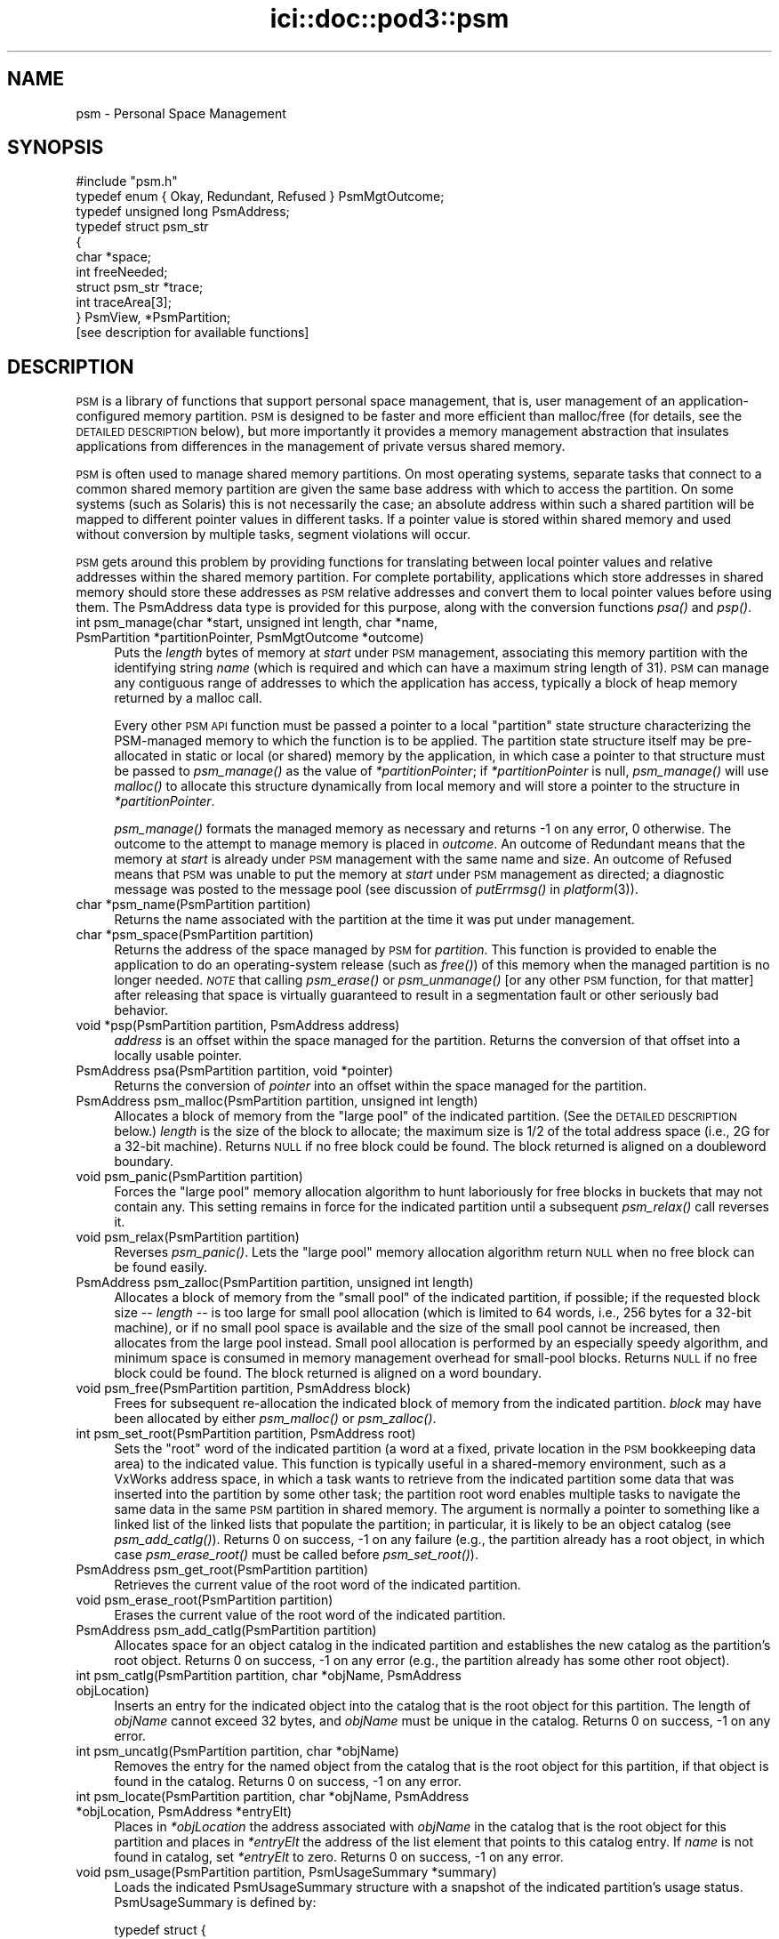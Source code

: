 .\" Automatically generated by Pod::Man 2.28 (Pod::Simple 3.29)
.\"
.\" Standard preamble:
.\" ========================================================================
.de Sp \" Vertical space (when we can't use .PP)
.if t .sp .5v
.if n .sp
..
.de Vb \" Begin verbatim text
.ft CW
.nf
.ne \\$1
..
.de Ve \" End verbatim text
.ft R
.fi
..
.\" Set up some character translations and predefined strings.  \*(-- will
.\" give an unbreakable dash, \*(PI will give pi, \*(L" will give a left
.\" double quote, and \*(R" will give a right double quote.  \*(C+ will
.\" give a nicer C++.  Capital omega is used to do unbreakable dashes and
.\" therefore won't be available.  \*(C` and \*(C' expand to `' in nroff,
.\" nothing in troff, for use with C<>.
.tr \(*W-
.ds C+ C\v'-.1v'\h'-1p'\s-2+\h'-1p'+\s0\v'.1v'\h'-1p'
.ie n \{\
.    ds -- \(*W-
.    ds PI pi
.    if (\n(.H=4u)&(1m=24u) .ds -- \(*W\h'-12u'\(*W\h'-12u'-\" diablo 10 pitch
.    if (\n(.H=4u)&(1m=20u) .ds -- \(*W\h'-12u'\(*W\h'-8u'-\"  diablo 12 pitch
.    ds L" ""
.    ds R" ""
.    ds C` ""
.    ds C' ""
'br\}
.el\{\
.    ds -- \|\(em\|
.    ds PI \(*p
.    ds L" ``
.    ds R" ''
.    ds C`
.    ds C'
'br\}
.\"
.\" Escape single quotes in literal strings from groff's Unicode transform.
.ie \n(.g .ds Aq \(aq
.el       .ds Aq '
.\"
.\" If the F register is turned on, we'll generate index entries on stderr for
.\" titles (.TH), headers (.SH), subsections (.SS), items (.Ip), and index
.\" entries marked with X<> in POD.  Of course, you'll have to process the
.\" output yourself in some meaningful fashion.
.\"
.\" Avoid warning from groff about undefined register 'F'.
.de IX
..
.nr rF 0
.if \n(.g .if rF .nr rF 1
.if (\n(rF:(\n(.g==0)) \{
.    if \nF \{
.        de IX
.        tm Index:\\$1\t\\n%\t"\\$2"
..
.        if !\nF==2 \{
.            nr % 0
.            nr F 2
.        \}
.    \}
.\}
.rr rF
.\"
.\" Accent mark definitions (@(#)ms.acc 1.5 88/02/08 SMI; from UCB 4.2).
.\" Fear.  Run.  Save yourself.  No user-serviceable parts.
.    \" fudge factors for nroff and troff
.if n \{\
.    ds #H 0
.    ds #V .8m
.    ds #F .3m
.    ds #[ \f1
.    ds #] \fP
.\}
.if t \{\
.    ds #H ((1u-(\\\\n(.fu%2u))*.13m)
.    ds #V .6m
.    ds #F 0
.    ds #[ \&
.    ds #] \&
.\}
.    \" simple accents for nroff and troff
.if n \{\
.    ds ' \&
.    ds ` \&
.    ds ^ \&
.    ds , \&
.    ds ~ ~
.    ds /
.\}
.if t \{\
.    ds ' \\k:\h'-(\\n(.wu*8/10-\*(#H)'\'\h"|\\n:u"
.    ds ` \\k:\h'-(\\n(.wu*8/10-\*(#H)'\`\h'|\\n:u'
.    ds ^ \\k:\h'-(\\n(.wu*10/11-\*(#H)'^\h'|\\n:u'
.    ds , \\k:\h'-(\\n(.wu*8/10)',\h'|\\n:u'
.    ds ~ \\k:\h'-(\\n(.wu-\*(#H-.1m)'~\h'|\\n:u'
.    ds / \\k:\h'-(\\n(.wu*8/10-\*(#H)'\z\(sl\h'|\\n:u'
.\}
.    \" troff and (daisy-wheel) nroff accents
.ds : \\k:\h'-(\\n(.wu*8/10-\*(#H+.1m+\*(#F)'\v'-\*(#V'\z.\h'.2m+\*(#F'.\h'|\\n:u'\v'\*(#V'
.ds 8 \h'\*(#H'\(*b\h'-\*(#H'
.ds o \\k:\h'-(\\n(.wu+\w'\(de'u-\*(#H)/2u'\v'-.3n'\*(#[\z\(de\v'.3n'\h'|\\n:u'\*(#]
.ds d- \h'\*(#H'\(pd\h'-\w'~'u'\v'-.25m'\f2\(hy\fP\v'.25m'\h'-\*(#H'
.ds D- D\\k:\h'-\w'D'u'\v'-.11m'\z\(hy\v'.11m'\h'|\\n:u'
.ds th \*(#[\v'.3m'\s+1I\s-1\v'-.3m'\h'-(\w'I'u*2/3)'\s-1o\s+1\*(#]
.ds Th \*(#[\s+2I\s-2\h'-\w'I'u*3/5'\v'-.3m'o\v'.3m'\*(#]
.ds ae a\h'-(\w'a'u*4/10)'e
.ds Ae A\h'-(\w'A'u*4/10)'E
.    \" corrections for vroff
.if v .ds ~ \\k:\h'-(\\n(.wu*9/10-\*(#H)'\s-2\u~\d\s+2\h'|\\n:u'
.if v .ds ^ \\k:\h'-(\\n(.wu*10/11-\*(#H)'\v'-.4m'^\v'.4m'\h'|\\n:u'
.    \" for low resolution devices (crt and lpr)
.if \n(.H>23 .if \n(.V>19 \
\{\
.    ds : e
.    ds 8 ss
.    ds o a
.    ds d- d\h'-1'\(ga
.    ds D- D\h'-1'\(hy
.    ds th \o'bp'
.    ds Th \o'LP'
.    ds ae ae
.    ds Ae AE
.\}
.rm #[ #] #H #V #F C
.\" ========================================================================
.\"
.IX Title "ici::doc::pod3::psm 3"
.TH ici::doc::pod3::psm 3 "2019-10-15" "perl v5.22.1" "ICI library functions"
.\" For nroff, turn off justification.  Always turn off hyphenation; it makes
.\" way too many mistakes in technical documents.
.if n .ad l
.nh
.SH "NAME"
psm \- Personal Space Management
.SH "SYNOPSIS"
.IX Header "SYNOPSIS"
.Vb 1
\&    #include "psm.h"
\&
\&    typedef enum { Okay, Redundant, Refused } PsmMgtOutcome;
\&    typedef unsigned long PsmAddress;
\&    typedef struct psm_str
\&    {
\&            char            *space;
\&            int             freeNeeded;
\&            struct psm_str  *trace;
\&            int             traceArea[3];
\&    } PsmView, *PsmPartition;
\&
\&    [see description for available functions]
.Ve
.SH "DESCRIPTION"
.IX Header "DESCRIPTION"
\&\s-1PSM\s0 is a library of functions that support personal space management,  
that is, user management of an application-configured
memory partition.  \s-1PSM\s0 is designed to be faster and more efficient  
than malloc/free (for details, see the \s-1DETAILED DESCRIPTION\s0 below), but
more importantly it provides a memory management
abstraction that insulates applications from differences in the
management of private versus shared memory.
.PP
\&\s-1PSM\s0 is often used to manage shared memory partitions.  On most
operating systems, separate tasks that connect to a common
shared memory partition are given the same base address with
which to access the partition.  On some systems (such as Solaris)
this is not necessarily the case; an absolute address within
such a shared partition will be mapped to different pointer values in
different tasks.  If a pointer value is stored within shared
memory and used without conversion by multiple tasks, segment violations
will occur.
.PP
\&\s-1PSM\s0 gets around this problem by providing functions for translating  
between local pointer values and relative addresses within the shared memory
partition.  For complete portability, applications which store
addresses in shared memory should store these addresses as \s-1PSM\s0
relative addresses and convert them to local pointer values before
using them.  The PsmAddress data type is provided for this purpose, 
along with the conversion functions \fIpsa()\fR and \fIpsp()\fR.
.IP "int  psm_manage(char *start, unsigned int length, char *name, PsmPartition *partitionPointer, PsmMgtOutcome *outcome)" 4
.IX Item "int psm_manage(char *start, unsigned int length, char *name, PsmPartition *partitionPointer, PsmMgtOutcome *outcome)"
Puts the \fIlength\fR bytes of memory at \fIstart\fR under \s-1PSM\s0 management,
associating this memory partition with the identifying string \fIname\fR
(which is required and which can have a maximum string length of
31).  \s-1PSM\s0 can manage any contiguous range of addresses to which the
application has access, typically a block of heap memory
returned by a malloc call.
.Sp
Every other \s-1PSM API\s0 function must be passed a pointer to a local \*(L"partition\*(R"
state structure characterizing the PSM-managed memory to which the function
is to be applied.  The partition state structure itself may be pre-allocated
in static or local (or shared) memory by the application, in which
case a pointer to that structure must be passed to \fIpsm_manage()\fR as
the value of \fI*partitionPointer\fR; if \fI*partitionPointer\fR is null,
\&\fIpsm_manage()\fR will use \fImalloc()\fR to allocate this structure dynamically
from local memory and will store a pointer to the structure in
\&\fI*partitionPointer\fR.
.Sp
\&\fIpsm_manage()\fR formats the managed memory as necessary and returns \-1 on any
error, 0 otherwise.  The outcome to the attempt to manage memory is placed
in \fIoutcome\fR.  An outcome of Redundant means that the memory at \fIstart\fR
is already under \s-1PSM\s0 management with the same name and size.  An outcome
of Refused means that \s-1PSM\s0 was unable to put the memory at \fIstart\fR under
\&\s-1PSM\s0 management as directed; a diagnostic message was posted to the message
pool (see discussion of \fIputErrmsg()\fR in \fIplatform\fR\|(3)).
.IP "char *psm_name(PsmPartition partition)" 4
.IX Item "char *psm_name(PsmPartition partition)"
Returns the name associated with the partition at the time it was put
under management.
.IP "char *psm_space(PsmPartition partition)" 4
.IX Item "char *psm_space(PsmPartition partition)"
Returns the address of the space managed by \s-1PSM\s0 for \fIpartition\fR.
This function is provided to enable the application to do an
operating-system release (such as \fIfree()\fR) of this memory when
the managed partition is no longer needed.  \fI\s-1NOTE\s0\fR that calling
\&\fIpsm_erase()\fR or \fIpsm_unmanage()\fR [or any other \s-1PSM\s0 function, for that
matter] after releasing that space is virtually guaranteed to result
in a segmentation fault or other seriously bad behavior.
.IP "void *psp(PsmPartition partition, PsmAddress address)" 4
.IX Item "void *psp(PsmPartition partition, PsmAddress address)"
\&\fIaddress\fR is an offset within the space managed for the partition.  Returns
the conversion of that offset into a locally usable pointer.
.IP "PsmAddress psa(PsmPartition partition, void *pointer)" 4
.IX Item "PsmAddress psa(PsmPartition partition, void *pointer)"
Returns the conversion of \fIpointer\fR into an offset within the space
managed for the partition.
.IP "PsmAddress psm_malloc(PsmPartition partition,  unsigned int length)" 4
.IX Item "PsmAddress psm_malloc(PsmPartition partition, unsigned int length)"
Allocates a block of memory from the \*(L"large pool\*(R" of
the indicated partition.  (See the \s-1DETAILED DESCRIPTION\s0 below.)  \fIlength\fR
is the size of the block to allocate; the maximum size is 1/2 of the total
address space (i.e., 2G for a 32\-bit machine).  Returns
\&\s-1NULL\s0 if no free block could be found.  The block returned 
is aligned on a doubleword boundary.
.IP "void psm_panic(PsmPartition partition)" 4
.IX Item "void psm_panic(PsmPartition partition)"
Forces the \*(L"large pool\*(R" memory allocation algorithm to
hunt laboriously for free blocks in buckets that may
not contain any.  This setting remains in force for the
indicated  partition until a subsequent \fIpsm_relax()\fR call reverses it.
.IP "void psm_relax(PsmPartition partition)" 4
.IX Item "void psm_relax(PsmPartition partition)"
Reverses \fIpsm_panic()\fR.  Lets the \*(L"large pool\*(R" memory allocation  
algorithm return \s-1NULL\s0 when no free block can be found easily.
.IP "PsmAddress psm_zalloc(PsmPartition partition,  unsigned int length)" 4
.IX Item "PsmAddress psm_zalloc(PsmPartition partition, unsigned int length)"
Allocates a block of memory from the \*(L"small pool\*(R" of
the indicated partition, if possible; if the requested
block size \*(-- \fIlength\fR \*(-- is too large for small pool
allocation (which is limited to 64 words, i.e., 256 bytes for a
32\-bit machine), or if no small pool space is available
and the size of the small pool cannot be increased,
then allocates from the large pool instead.  Small pool
allocation is performed by an especially speedy algorithm, and 
minimum space is consumed in memory management  
overhead for small-pool blocks.  Returns \s-1NULL\s0 if no free block could be
found.  The block returned is aligned on a word boundary.
.IP "void psm_free(PsmPartition partition, PsmAddress block)" 4
.IX Item "void psm_free(PsmPartition partition, PsmAddress block)"
Frees for subsequent re-allocation the indicated block
of memory from the indicated partition.  \fIblock\fR may
have been allocated by either \fIpsm_malloc()\fR or \fIpsm_zalloc()\fR.
.IP "int psm_set_root(PsmPartition partition, PsmAddress root)" 4
.IX Item "int psm_set_root(PsmPartition partition, PsmAddress root)"
Sets the \*(L"root\*(R" word of the indicated partition (a word
at a fixed, private location in the \s-1PSM\s0 bookkeeping
data area) to the indicated value.  This function is
typically useful in a shared-memory environment, such
as a VxWorks address space, in which a task wants to
retrieve from the indicated partition some data that was inserted 
into the partition by some other task; the partition root 
word enables multiple tasks to navigate the
same data in the same \s-1PSM\s0 partition in shared memory.
The argument is normally a pointer to something like a
linked list of the linked lists that populate the partition;
in particular, it is likely to be an object catalog
(see \fIpsm_add_catlg()\fR).  Returns 0 on success, \-1 on any
failure (e.g., the partition already has a root object, in which
case \fIpsm_erase_root()\fR must be called before \fIpsm_set_root()\fR).
.IP "PsmAddress psm_get_root(PsmPartition partition)" 4
.IX Item "PsmAddress psm_get_root(PsmPartition partition)"
Retrieves the current value of the root word of the indicated partition.
.IP "void psm_erase_root(PsmPartition partition)" 4
.IX Item "void psm_erase_root(PsmPartition partition)"
Erases the current value of the root word of the indicated partition.
.IP "PsmAddress psm_add_catlg(PsmPartition partition)" 4
.IX Item "PsmAddress psm_add_catlg(PsmPartition partition)"
Allocates space for an object catalog in the indicated partition
and establishes the new catalog as the partition's root object.  Returns
0 on success, \-1 on any error (e.g., the partition already has
some other root object).
.IP "int psm_catlg(PsmPartition partition, char *objName, PsmAddress objLocation)" 4
.IX Item "int psm_catlg(PsmPartition partition, char *objName, PsmAddress objLocation)"
Inserts an entry for the indicated object into the catalog that is the root
object for this partition.  The length of \fIobjName\fR cannot exceed 32 bytes,
and \fIobjName\fR must be unique in the catalog.  Returns 0 on success, \-1 on
any error.
.IP "int psm_uncatlg(PsmPartition partition, char *objName)" 4
.IX Item "int psm_uncatlg(PsmPartition partition, char *objName)"
Removes the entry for the named object from the catalog that is the root
object for this partition, if that object is found in the catalog.  Returns
0 on success, \-1 on any error.
.IP "int psm_locate(PsmPartition partition, char *objName, PsmAddress *objLocation, PsmAddress *entryElt)" 4
.IX Item "int psm_locate(PsmPartition partition, char *objName, PsmAddress *objLocation, PsmAddress *entryElt)"
Places in \fI*objLocation\fR the address associated with \fIobjName\fR in the
catalog that is the root object for this partition and places in \fI*entryElt\fR
the address of the list element that points to this catalog entry.  If \fIname\fR
is not found in catalog, set \fI*entryElt\fR to zero.  Returns 0 on success, \-1
on any error.
.IP "void psm_usage(PsmPartition partition, PsmUsageSummary *summary)" 4
.IX Item "void psm_usage(PsmPartition partition, PsmUsageSummary *summary)"
Loads the indicated PsmUsageSummary structure with a
snapshot of the indicated partition's usage status.
PsmUsageSummary is defined by:
.Sp
.Vb 10
\&    typedef struct {
\&        char            partitionName[32];
\&        unsigned int    partitionSize;
\&        unsigned int    smallPoolSize;
\&        unsigned int    smallPoolFreeBlockCount[SMALL_SIZES];
\&        unsigned int    smallPoolFree;
\&        unsigned int    smallPoolAllocated;
\&        unsigned int    largePoolSize;
\&        unsigned int    largePoolFreeBlockCount[LARGE_ORDERS];
\&        unsigned int    largePoolFree;
\&        unsigned int    largePoolAllocated;
\&        unsigned int    unusedSize;
\&    } PsmUsageSummary;
.Ve
.IP "void psm_report(PsmUsageSummary *summary)" 4
.IX Item "void psm_report(PsmUsageSummary *summary)"
Sends to stdout the content of \fIsummary\fR,
a snapshot of a partition's usage status.
.IP "void psm_unmanage(PsmPartition partition)" 4
.IX Item "void psm_unmanage(PsmPartition partition)"
Terminates local \s-1PSM\s0 management of the memory in \fIpartition\fR and
destroys the partition state structure \fI*partition\fR,
but doesn't erase anything in the managed memory; \s-1PSM\s0
management can be re-established by a subsequent call to \fIpsm_manage()\fR.
.IP "void psm_erase(PsmPartition partition)" 4
.IX Item "void psm_erase(PsmPartition partition)"
Unmanages the indicated partition and additionally discards all information
in the managed memory, preventing re-management of the partition.
.SH "MEMORY USAGE TRACING"
.IX Header "MEMORY USAGE TRACING"
If \s-1PSM_TRACE\s0 is defined at the time the \s-1PSM\s0 source code is compiled, the
system includes built-in support for simple tracing of memory usage: memory
allocations are logged, and memory deallocations are matched to logged
allocations, \*(L"closing\*(R" them.  This enables memory leaks and some other
kinds of memory access problems to be readily investigated.
.IP "int psm_start_trace(PsmPartition partition, int traceLogSize, char *traceLogAddress)" 4
.IX Item "int psm_start_trace(PsmPartition partition, int traceLogSize, char *traceLogAddress)"
Begins an episode of \s-1PSM\s0 memory usage tracing.  \fItraceLogSize\fR is the
number of bytes of shared memory to use for trace activity logging; the
frequency with which \*(L"closed\*(R" trace log events must be deleted will vary
inversely with the amount of memory allocated for the trace log.
\&\fItraceLogAddress\fR is normally \s-1NULL,\s0 causing the trace system to allocate
\&\fItraceLogSize\fR bytes of shared memory dynamically for trace logging; if
non-NULL, it must point to \fItraceLogSize\fR bytes of shared memory that
have been pre-allocated by the application for this purpose.  Returns 0 on
success, \-1 on any failure.
.IP "void psm_print_trace(PsmPartition partition, int verbose)" 4
.IX Item "void psm_print_trace(PsmPartition partition, int verbose)"
Prints a cumulative trace report and current usage report for 
\&\fIpartition\fR.  If \fIverbose\fR is zero, only exceptions (notably, trace
log events that remain open \*(-- potential memory leaks) are printed;
otherwise all activity in the trace log is printed.
.IP "void psm_clear_trace(PsmPartition partition)" 4
.IX Item "void psm_clear_trace(PsmPartition partition)"
Deletes all closed trace log events from the log, freeing up memory for
additional tracing.
.IP "void psm_stop_trace(PsmPartition partition)" 4
.IX Item "void psm_stop_trace(PsmPartition partition)"
Ends the current episode of \s-1PSM\s0 memory usage tracing.  If the shared
memory used for the trace log was allocated by \fIpsm_start_trace()\fR, releases
that shared memory.
.SH "EXAMPLE"
.IX Header "EXAMPLE"
For an example of the use of psm, see the file psmshell.c in
the \s-1PSM\s0 source directory.
.SH "USER'S GUIDE"
.IX Header "USER'S GUIDE"
.IP "Compiling a \s-1PSM\s0 application" 4
.IX Item "Compiling a PSM application"
Just be sure to \*(L"#include \*(R"psm.h"" at the top of each source file 
that includes any \s-1PSM\s0 function calls.
.IP "Linking/loading a \s-1PSM\s0 application" 4
.IX Item "Linking/loading a PSM application"
a. In a \s-1UNIX\s0 environment, link with libpsm.a.
.Sp
b. In a VxWorks environment, use
.Sp
.Vb 1
\&      ld 1, 0, "libpsm.o"
.Ve
.Sp
to load \s-1PSM\s0 on the target before loading any \s-1PSM\s0 applications.
.IP "Typical usage:" 4
.IX Item "Typical usage:"
a. Call \fIpsm_manage()\fR to initiate management of the partition.
.Sp
b. Call \fIpsm_malloc()\fR (and/or \fIpsm_zalloc()\fR) to allocate space in the 
partition; call \fIpsm_free()\fR to release space for later re-allocation.
.Sp
c. When \fIpsm_malloc()\fR returns \s-1NULL\s0 and you're willing to wait
a while for a more exhaustive free block search, call
\&\fIpsm_panic()\fR before retrying \fIpsm_malloc()\fR.  When you're no
longer so desperate for space, call \fIpsm_relax()\fR.
.Sp
d. To store a vital pointer in the single predefined location  
in the partition that \s-1PSM\s0 reserves for this purpose, call 
\&\fIpsm_set_root()\fR; to retrieve that pointer, call \fIpsm_get_root()\fR.
.Sp
e. To get a snapshot of the current configuration of the partition,  
call \fIpsm_usage()\fR.  To print this snapshot to stdout, call \fIpsm_report()\fR.
.Sp
f. When you're done with the partition but want to leave
it in its current state for future re-management (e.g.,
if the partition is in shared memory), call \fIpsm_unmanage()\fR.
If you're done with the partition forever, call \fIpsm_erase()\fR.
.SH "DETAILED DESCRIPTION"
.IX Header "DETAILED DESCRIPTION"
\&\s-1PSM\s0 supports user management of an application-configured memory
partition. The partition is functionally divided into two pools
of variable size: a \*(L"small pool\*(R" of low-overhead blocks aligned
on 4\-byte boundaries that can each contain up to 256 bytes of
user data, and a \*(L"large pool\*(R" of high-overhead blocks aligned on
8\-byte boundaries that can each contain up to 2GB of user data.
.PP
Space in the small pool is allocated in any one of 64 different
block sizes; each possible block size is (4i + n) where i is a
\&\*(L"block list index\*(R" from 1 through 64 and n is the length of the
\&\s-1PSM\s0 overhead information per block [4 bytes on a 32\-bit machine].
Given a user request for a block of size q where q is in the
range 1 through 256 inclusive, we return the first block on the
j'th small-pool free list where j = (q \- 1) / 4.  If there is no
such block, we increase the size of the small pool [incrementing
its upper limit by (4 * (j + 1)) + n], initialize the increase as
a free block from list j, and return that block.  No attempt is
made to consolidate physically adjacent blocks when they are
freed or to bisect large blocks to satisfy requests for small
ones; if there is no free block of the requested size and the
size of the small pool cannot be increased without encroaching on
the large pool (or if the requested size exceeds 256), we attempt
to allocate a large-pool block as described below.  The differences 
between small-pool and large-pool blocks are transparent to
the user, and small-pool and large-pool blocks can be freely intermixed 
in an application.
.PP
Small-pool blocks are allocated and freed very rapidly, and space
overhead consumption is small, but capacity per block is limited
and space assigned to small-pool blocks of a given size is never
again available for any other purpose.  The small pool is
designed to satisfy requests for allocation of a stable overall
population of small, volatile objects such as List and ListElt
structures (see \fIlyst\fR\|(3)).
.PP
Space in the large pool is allocated from any one of 29 buckets,
one for each power of 2 in the range 8 through 2G.  The size of
each block can be expressed as (n + 8i + m) where i is any integer 
in the range 1 through 256M, n is the size of the block's
leading overhead area [8 bytes on a 32\-bit machine], and m is the
size of the block's trailing overhead area [also 8 bytes on a
32\-bit machine].  Given a user request for a block of size q
where q is in the range 1 through 2G inclusive, we first compute
r as the smallest multiple of 8 that is greater than or equal to
q.  We then allocate the first block in bucket t such that 2 **
(t + 3) is the smallest power of 2 that is greater than r [or, if
r is a power of 2, the first block in bucket t such that 2 ** (t
+ 3) = r].  That is, we try to allocate blocks of size 8 from
bucket 0 [2**3 = 8], blocks of size 16 from bucket 1 [2**4 = 16],
blocks of size 24 from bucket 2 [2**5 = 32, 32 > 24], blocks of
size 32 from bucket 2 [2**5 = 32], and so on.  t is the first
bucket whose free blocks are \s-1ALL\s0 guaranteed to be at least as
large as r; bucket t \- 1 may also contain some blocks that are as
large as r (e.g., bucket 1 will contain blocks of size 24 as well
as blocks of size 16), but we would have to do a possibly time
consuming sequential search through the free blocks in that bucket 
to find a match, because free blocks within a bucket are
stored in no particular order.
.PP
If bucket t is empty, we allocate the first block from the first
non-empty bucket corresponding to a greater power of two; if all
eligible bucket are empty, we increase the size of the large pool
[decrementing its lower limit by (r + 16)], initialize the increase 
as a free block and \*(L"free\*(R" it, and try again.  If the size
of the large pool cannot be increased without encroaching on the
small pool, then if we are desperate we search sequentially
through all blocks in bucket t \- 1 (some of which may be of size
r or greater) and allocate the first block that is big enough, if
any.  Otherwise, no block is returned.
.PP
Having selected a free block to allocate, we remove the allocated
block from the free list, split off as a new free block all bytes
in excess of (r + 16) bytes [unless that excess is too small to
form a legal-size block], and return the remainder to the user.
When a block is freed, it is automatically consolidated with the
physically preceding block (if that block is free) and the physically 
subsequent block (if that block is free).
.PP
Large-pool blocks are allocated and freed quite rapidly; capacity
is effectively unlimited; space overhead consumption is very high
for extremely small objects but becomes an insignificant fraction
of block size as block size increases.  The large pool is
designed to serve as a general-purpose heap with minimal fragmentation 
whose overhead is best justified when used to store relatively 
large, long-lived objects such as image packets.
.PP
The general goal of this memory allocation scheme is to satisfy
memory management requests rapidly and yet minimize the chance of
refusing a memory allocation request when adequate unused space
exists but is inaccessible (because it is fragmentary or is
buried as unused space in a block that is larger than necessary).
The size of a small-pool block delivered to satisfy a request for
q bytes will never exceed q + 3 (alignment), plus 4 bytes of
overhead.  The size of a large-pool block delivered to satisfy a
request for q bytes will never exceed q + 7 (alignment) + 20 (the
maximum excess that can't be split off as a separate free block),
plus 16 bytes of overhead.
.PP
Neither the small pool nor the large pool ever decrease in size,
but large-pool space previously allocated and freed is available
for small-pool allocation requests if no small-pool space is
available.  Small-pool space previously allocated and freed cannot 
easily be reassigned to the large pool, though, because
blocks in the large pool must be physically contiguous to support
defragmentation.  No such reassignment algorithm has yet been developed.
.SH "SEE ALSO"
.IX Header "SEE ALSO"
\&\fIlyst\fR\|(3)
